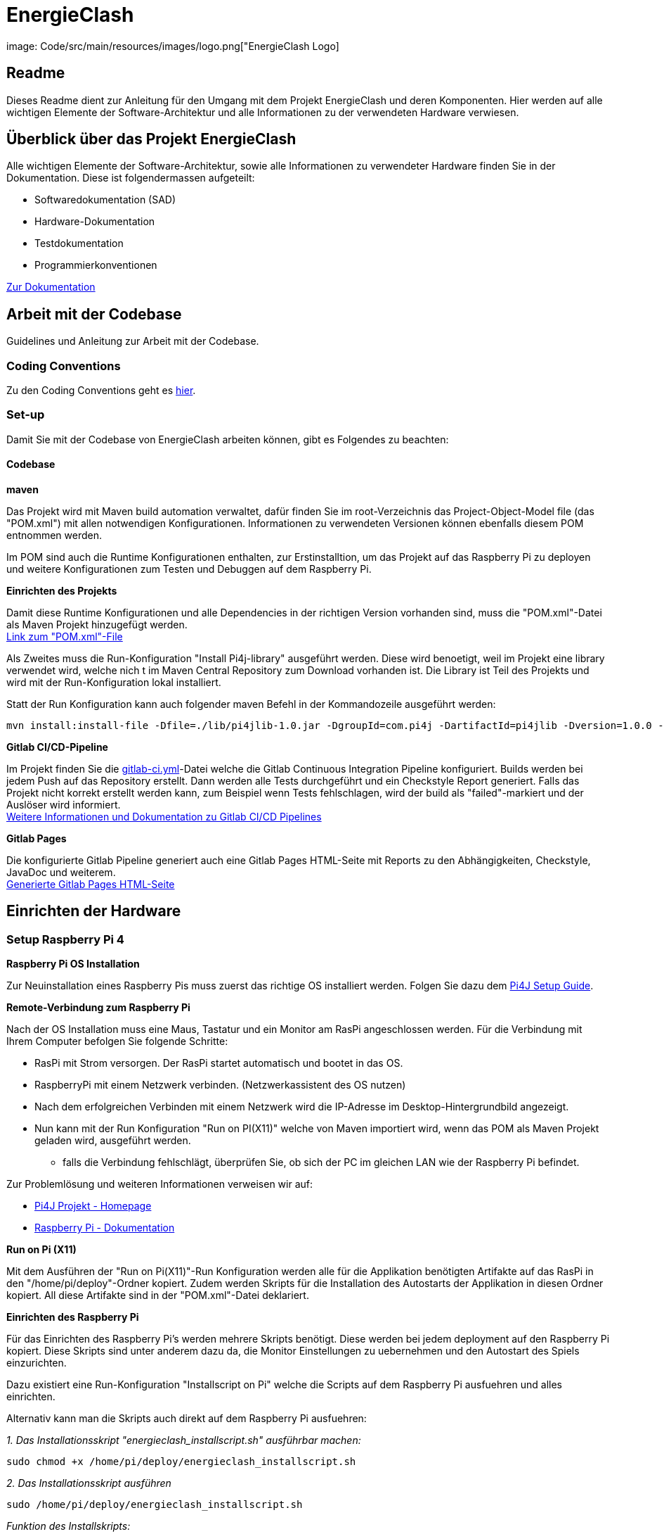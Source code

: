 = EnergieClash

image: Code/src/main/resources/images/logo.png["EnergieClash Logo]

== Readme

Dieses Readme dient zur Anleitung für den Umgang mit dem Projekt EnergieClash und deren Komponenten. Hier werden auf alle wichtigen Elemente der Software-Architektur und alle Informationen zu der verwendeten Hardware verwiesen.

== Überblick über das Projekt EnergieClash

****
Alle wichtigen Elemente der Software-Architektur, sowie alle Informationen zu verwendeter Hardware finden Sie in der Dokumentation. Diese ist folgendermassen aufgeteilt:

 * Softwaredokumentation (SAD)
 * Hardware-Dokumentation
 * Testdokumentation
 * Programmierkonventionen

https://gitlab.fhnw.ch/ip12-23vt/ip12-23vt_graueenergie/docu[Zur Dokumentation]

****
== Arbeit mit der Codebase

Guidelines und Anleitung zur Arbeit mit der Codebase.

=== Coding Conventions
****
Zu den Coding Conventions geht es https://gitlab.fhnw.ch/ip12-23vt/ip12-23vt_graueenergie/docu/-/blob/main/coding_conventions.adoc?ref_type=heads[hier].
****
=== Set-up
Damit Sie mit der Codebase von EnergieClash arbeiten können, gibt es Folgendes zu beachten:

==== Codebase
****
.*maven*
Das Projekt wird mit Maven build automation verwaltet, dafür finden Sie im root-Verzeichnis das Project-Object-Model file (das "POM.xml") mit allen notwendigen Konfigurationen.
Informationen zu verwendeten Versionen können ebenfalls diesem POM entnommen werden.

Im POM sind auch die Runtime Konfigurationen enthalten, zur Erstinstalltion, um das Projekt auf das Raspberry Pi zu deployen und weitere Konfigurationen zum Testen und Debuggen auf dem Raspberry Pi.

.*Einrichten des Projekts*
Damit diese Runtime Konfigurationen und alle Dependencies in der richtigen Version vorhanden sind, muss die "POM.xml"-Datei als Maven Projekt hinzugefügt werden. +
https://gitlab.fhnw.ch/ip12-23vt/ip12-23vt_graueenergie/energie-clash/-/blob/main/pom.xml?ref_type=heads[Link zum "POM.xml"-File]

Als Zweites muss die Run-Konfiguration "Install Pi4j-library" ausgeführt werden. Diese wird benoetigt, weil im Projekt eine library verwendet wird, welche nich
t im Maven Central Repository zum Download vorhanden ist. Die Library ist Teil des Projekts und wird mit der Run-Konfiguration lokal installiert. +

Statt der Run Konfiguration kann auch folgender maven Befehl in der Kommandozeile ausgeführt werden:
[source,shell]
----
mvn install:install-file -Dfile=./lib/pi4jlib-1.0.jar -DgroupId=com.pi4j -DartifactId=pi4jlib -Dversion=1.0.0 -Dpackaging=jar
----


.*Gitlab CI/CD-Pipeline*
Im Projekt finden Sie die link:https://gitlab.fhnw.ch/ip12-23vt/ip12-23vt_graueenergie/energie-clash/-/blob/main/.gitlab-ci.yml?ref_type=heads[gitlab-ci.yml]-Datei welche die Gitlab Continuous Integration Pipeline konfiguriert. Builds werden bei jedem Push auf das Repository erstellt. Dann werden alle Tests durchgeführt und ein Checkstyle Report generiert. Falls das Projekt nicht korrekt erstellt werden kann, zum Beispiel wenn Tests fehlschlagen, wird der build als "failed"-markiert und der Auslöser wird informiert. +
link:https://docs.gitlab.com/ee/ci/[Weitere Informationen und Dokumentation zu Gitlab CI/CD Pipelines]

.*Gitlab Pages*
Die konfigurierte Gitlab Pipeline generiert auch eine Gitlab Pages HTML-Seite mit Reports zu den Abhängigkeiten, Checkstyle, JavaDoc und weiterem. +
link:https://energie-clash-ip12-23vt-ip12-23vt-graueenergie-63da4f42f119428c.pages.fhnw.ch/project-info.html[Generierte Gitlab Pages HTML-Seite]
****

== Einrichten der Hardware
=== Setup Raspberry Pi 4
****
.*Raspberry Pi OS Installation*
Zur Neuinstallation eines Raspberry Pis muss zuerst das richtige OS installiert werden. Folgen Sie dazu dem link:https://pi4j.com/getting-started/set-up-a-new-raspberry-pi/[Pi4J Setup Guide].

.*Remote-Verbindung zum Raspberry Pi*
Nach der OS Installation muss eine Maus, Tastatur und ein Monitor am RasPi angeschlossen werden. Für die Verbindung mit Ihrem Computer befolgen Sie folgende Schritte:

* RasPi mit Strom versorgen. Der RasPi startet automatisch und bootet in das OS.
* RaspberryPi mit einem Netzwerk verbinden. (Netzwerkassistent des OS nutzen)
* Nach dem erfolgreichen Verbinden mit einem Netzwerk wird die IP-Adresse im Desktop-Hintergrundbild angezeigt.
* Nun kann mit der Run Konfiguration "Run on PI(X11)" welche von Maven importiert wird, wenn das POM als Maven Projekt geladen wird, ausgeführt werden.
- falls die Verbindung fehlschlägt, überprüfen Sie, ob sich der PC im gleichen LAN wie der Raspberry Pi befindet.

Zur Problemlösung und weiteren Informationen verweisen wir auf:

* link:https://pi4j.com/[Pi4J Projekt - Homepage]
* link:https://www.raspberrypi.com/documentation/[Raspberry Pi - Dokumentation]

.*Run on Pi (X11)*
Mit dem Ausführen der "Run on Pi(X11)"-Run Konfiguration werden alle für die Applikation benötigten Artifakte auf das RasPi in den "/home/pi/deploy"-Ordner kopiert. Zudem werden Skripts für die Installation des Autostarts der Applikation in diesen Ordner kopiert. All diese Artifakte sind in der "POM.xml"-Datei deklariert.

.*Einrichten des Raspberry Pi*
Für das Einrichten des Raspberry Pi's werden mehrere Skripts benötigt. Diese werden bei jedem deployment auf den Raspberry Pi kopiert. Diese Skripts sind unter anderem dazu da, die Monitor Einstellungen zu uebernehmen und den Autostart des Spiels einzurichten.

Dazu existiert eine Run-Konfiguration "Installscript on Pi" welche die Scripts auf dem Raspberry Pi ausfuehren und alles einrichten.

Alternativ kann man die Skripts auch direkt auf dem Raspberry Pi ausfuehren:

__1. Das Installationsskript "energieclash_installscript.sh" ausführbar machen:__
[source,shell]
----
sudo chmod +x /home/pi/deploy/energieclash_installscript.sh
----

__2. Das Installationsskript ausführen__
[source,shell]
----
sudo /home/pi/deploy/energieclash_installscript.sh
----
_Funktion des Installskripts:_ +
Das Installskript verschiebt die Datei energieclash.service in den "/lib/systemd/system/" und startet den energieclash.service als systemd.service zudem macht er das Skript "energieclash_script.sh" ausführbar. +

Dieser Systemd-Service führt bei jedem Systemstart das Skript "energieclash_script.sh" aus, welches das Skript "energieclash_autostart.sh" ausführbar macht und dieses startet. +

Das Skript "energieclash_autostart.sh" führt die Java-Applikation mit den notwendigen Argumenten aus.

-> Dieses Installationsskript muss nach einer Neuinstallation ausgeführt werden. Der Autostart funktioniert nach jedem deployen mit "Run on Pi(X11)" mit der neusten Version der Java Applikation. Das Installationsskript muss also nur bei der Erstinstallation des RasPis ausgeführt werden.

//TODO genaue Beschreibung der Funktionsweise der Monitor Skripts und Debug Skripts
//TODO Skripts FYI Windows User -> Einstellung IDE wegen Shellscripts auf Windows.

Die Skripts finden Sie hier: link:Code/src/main/resources/scripts/[energieclash/src/main/resources/scripts]

****

== Guide zur Spielkonfiguration

=== Konfiguration-Datei
Die Konfiguration-Datei wird benutzt, um grundlegende Konfigurationen des Spiels zu definieren.
****
.*Anpassen der Spieleinstellungen*
Die Konfigurationsdatei "app.properties" kann auf dem Raspberry Pi unter "/home/pi/deploy/app.properties" angepasst werden. Oder im Projekt unter "/src/main/resources/app.properties".

In dieser Datei können die zur Auswahl stehenden Spielmodi festgelegt werden. Ausserdem kann die Sprache und die Spiellaenge eingestellt werden. Details zu der Konfiguration sind in der link:Code/src/main/resources/app.properties[app.properties]- Datei beschrieben.


****
===  AdminPage
Die AdminPage bietet die Möglichkeit direkt am Raspberry Pi auf die "energieclash.sqlite"Datenbank zuzugreifen, um die Fragen und Antworten des Spiels zu verwalten.
Dazu muss eine Maus und eine Tastatur am Raspberry Pi angeschlossen werden.
****
.*Öffnen der AdminPage*
Um auf die AdminPage zu gelangen, muss man beim Start des Spiels mit der Maus auf das grosse Logo in der Mitte klicken.

Dann öffnet sich auf dem Screen des Sparers die Ansicht der AdminPage.

._Add - Schaltfläche_
Um neue Fragen, Antworten und Erklärungen hinzuzufügen.

._Edit - Schaltfläche_
Um Datensätze zu bearbeiten, oder zu löschen.

._Exit - Schaltfläche_
Mit der Exit Schaltfläche kommen Sie zurück auf das Admin Dashboard und vom Admin Dashboard zurück zum Startscreen.
****
[#_informationen_zur_hardware]
== Informationen zur Hardware
Welche Komponenten verwendet und wie diese verbunden werden erfahren Sie hier.

=== Verwendete Hardware
****
.*Datenblätter*
Die Datenblätter sind link:https://gitlab.fhnw.ch/ip12-23vt/ip12-23vt_graueenergie/docu/-/tree/main/hardware/Datasheets?ref_type=heads[hier] verfügbar.

.*Schaltplan*
link:https://gitlab.fhnw.ch/ip12-23vt/ip12-23vt_graueenergie/docu/-/blob/main/hardware/Schaltplan/Schaltplan.drawio.svg?ref_type=heads[Schaltplan Energieclash]

.*3D-Models*
link:https://gitlab.fhnw.ch/ip12-23vt/ip12-23vt_graueenergie/docu/-/tree/main/hardware/3D-Print-Models?ref_type=heads[3D-Print-Models]
****

== Troubleshooting
=== Software
****
.*Shellskript funktioniert nicht Ordnungsgemäss?*
Eine häufige Fehlerquelle im Zusammenhang mit Shellskripten ist, dass die Linebreaks im Shellskript falsch formatiert sind. Dies kann auftreten, wenn die Shellskripts in einer IDE über einen Windowscomputer deployed wurden.

-> Stellen Sie sicher, dass die Linebreaks in der IDE auf 'LF', also für Unix und MacOS eingestellt sind. (LF Linebreaks: "\n")
****
=== Hardware
****
.*Eine LED funktioniert nicht*
Es sind zwei Run-Konfigurationen erstellt, welche das Debuggen der I2C-Output-Module und das Debuggen der einzelnen LEDs ermöglichen.

Run-Konfigurationen:

* Debug I2C on Pi - Führt das xref:Code/src/main/resources/scripts/i2cTest.sh[I2cTest]-Skript auf dem RasPi aus, welches 10000-mal auf alle Output Adressen schreibt und die Fehler in der Konsole ausgibt.

* Debug LED on Pi - Führt das xref:Code/src/main/resources/scripts/ledTest.sh[ledTest]-Skript auf dem RasPi aus. Welches nacheinander jede LED ansteuert.

.*Wechseln von Hardware Komponenten:*

* Buttons -> Die einzelnen Tasten sind mit Heissleim am Holzgehäuse befestigt. Das Gehäuse öffnen und von innen mit einem Föhn den Leim erhitzen. Dann kann der Button einfach herausgezogen werden.

* LEDs -> Die Kuppeln über den LEDs sind mit Heissleim befestigt. Mit einem Föhn die Unterseite der Kuppeln erhitzen und die Kuppeln dann abziehen.

Informationen zu den verwendeten Teilen finden Sie xref:_informationen_zur_hardware[hier]

****
== Datenbank

//TODO DB Skript + DB Skript oben in Erstinstallation noch erwaehnen.